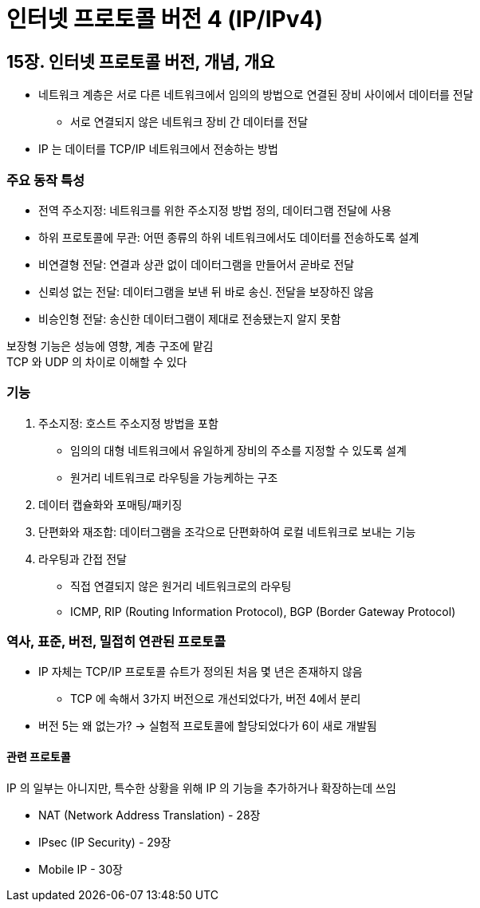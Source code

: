 = 인터넷 프로토콜 버전 4 (IP/IPv4)

== 15장. 인터넷 프로토콜 버전, 개념, 개요

* 네트워크 계층은 서로 다른 네트워크에서 임의의 방법으로 연결된 장비 사이에서 데이터를 전달
** 서로 연결되지 않은 네트워크 장비 간 데이터를 전달
* IP 는 데이터를 TCP/IP 네트워크에서 전송하는 방법

=== 주요 동작 특성

* 전역 주소지정: 네트워크를 위한 주소지정 방법 정의, 데이터그램 전달에 사용
* 하위 프로토콜에 무관: 어떤 종류의 하위 네트워크에서도 데이터를 전송하도록 설계
* 비연결형 전달: 연결과 상관 없이 데이터그램을 만들어서 곧바로 전달
* 신뢰성 없는 전달: 데이터그램을 보낸 뒤 바로 송신. 전달을 보장하진 않음
* 비승인형 전달: 송신한 데이터그램이 제대로 전송됐는지 알지 못함

보장형 기능은 성능에 영향, 계층 구조에 맡김 +
TCP 와 UDP 의 차이로 이해할 수 있다

=== 기능

. 주소지정: 호스트 주소지정 방법을 포함
** 임의의 대형 네트워크에서 유일하게 장비의 주소를 지정할 수 있도록 설계
** 원거리 네트워크로 라우팅을 가능케하는 구조
. 데이터 캡슐화와 포매팅/패키징
. 단편화와 재조합: 데이터그램을 조각으로 단편화하여 로컬 네트워크로 보내는 기능
. 라우팅과 간접 전달
** 직접 연결되지 않은 원거리 네트워크로의 라우팅
** ICMP, RIP (Routing Information Protocol), BGP (Border Gateway Protocol)

=== 역사, 표준, 버전, 밀접히 연관된 프로토콜

* IP 자체는 TCP/IP 프로토콜 슈트가 정의된 처음 몇 년은 존재하지 않음
** TCP 에 속해서 3가지 버전으로 개선되었다가, 버전 4에서 분리
* 버전 5는 왜 없는가? -> 실험적 프로토콜에 할당되었다가 6이 새로 개발됨

==== 관련 프로토콜

IP 의 일부는 아니지만, 특수한 상황을 위해 IP 의 기능을 추가하거나 확장하는데 쓰임

* NAT (Network Address Translation) - 28장
* IPsec (IP Security) - 29장
* Mobile IP - 30장